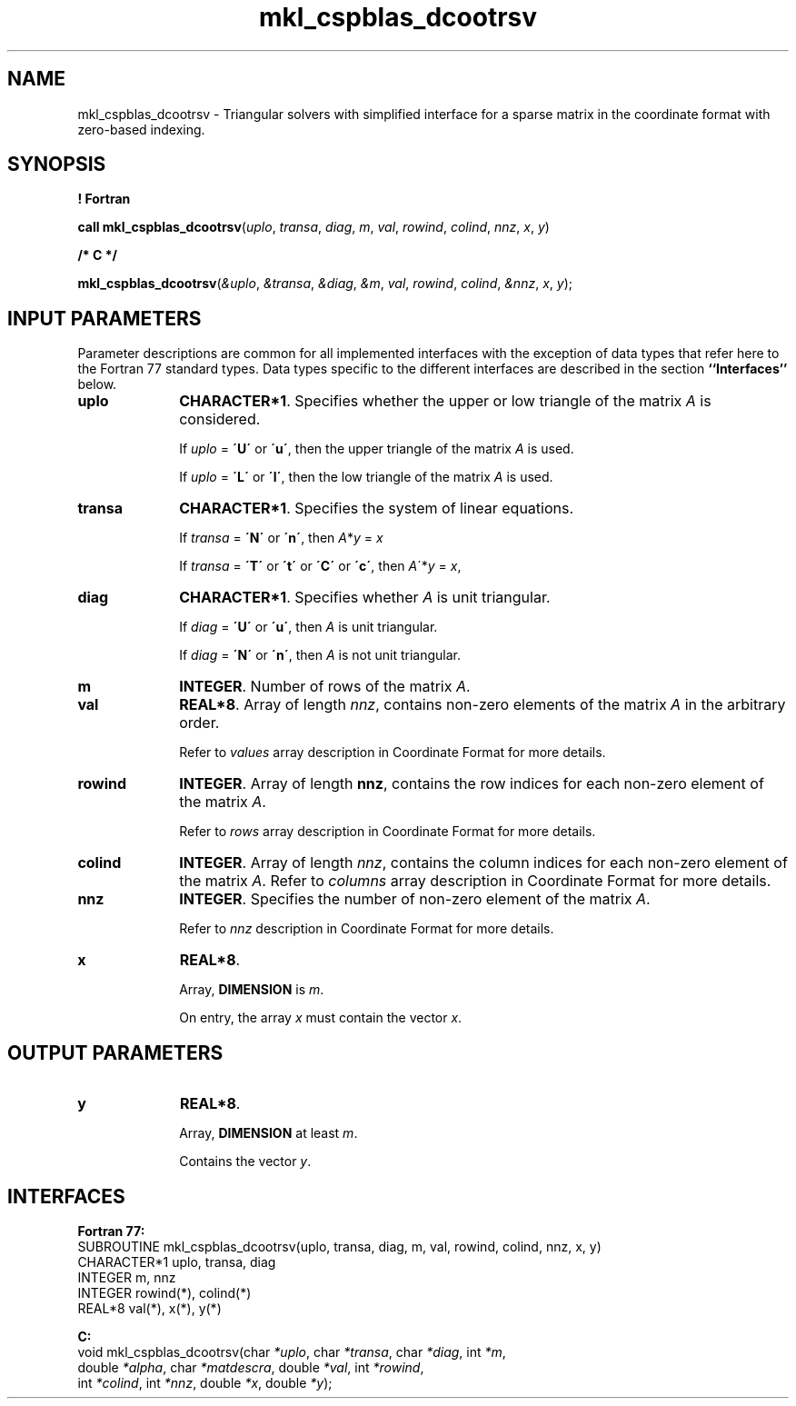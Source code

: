 .\" Copyright (c) 2002 \- 2008 Intel Corporation
.\" All rights reserved.
.\"
.TH mkl\(ulcspblas\(uldcootrsv 3 "Intel Corporation" "Copyright(C) 2002 \- 2008" "Intel(R) Math Kernel Library"
.SH NAME
mkl\(ulcspblas\(uldcootrsv \- Triangular solvers with simplified interface for a sparse matrix in the coordinate format with zero-based indexing.
.SH SYNOPSIS
.PP
.B ! Fortran
.PP
\fBcall mkl\(ulcspblas\(uldcootrsv\fR(\fIuplo\fR, \fItransa\fR, \fIdiag\fR, \fIm\fR, \fIval\fR, \fIrowind\fR, \fIcolind\fR, \fInnz\fR, \fIx\fR, \fIy\fR)
.PP
.B /* C */
.PP
\fBmkl\(ulcspblas\(uldcootrsv\fR(\fI&uplo\fR, \fI&transa\fR, \fI&diag\fR, \fI&m\fR, \fIval\fR, \fIrowind\fR, \fIcolind\fR, \fI&nnz\fR, \fIx\fR, \fIy\fR);
.SH INPUT PARAMETERS
.PP
Parameter descriptions are common for all implemented interfaces with the exception of data types that refer here to the Fortran 77 standard types. Data types specific to the different interfaces are described in the section \fB``Interfaces''\fR below.
.TP 10
\fBuplo\fR
.NL
\fBCHARACTER*1\fR. Specifies whether the upper or low triangle of the matrix \fIA\fR is considered.
.IP
If \fIuplo\fR = \fB\'U\'\fR or  \fB\'u\'\fR, then the upper triangle of the matrix \fIA\fR is used.
.IP
If \fIuplo\fR = \fB\'L\'\fR or \fB\'l\'\fR, then the low triangle of the matrix \fIA\fR is used.
.TP 10
\fBtransa\fR
.NL
\fBCHARACTER*1\fR. Specifies the system of linear equations.
.IP
If \fItransa\fR = \fB\'N\'\fR or \fB\'n\'\fR, then  \fIA\fR*\fIy\fR = \fIx\fR
.IP
If \fItransa\fR = \fB\'T\'\fR or \fB\'t\'\fR or \fB\'C\'\fR or \fB\'c\'\fR, then  \fI A\fR\'*\fIy\fR = \fIx\fR,
.TP 10
\fBdiag\fR
.NL
\fBCHARACTER*1\fR. Specifies whether \fIA\fR is unit triangular.
.IP
If \fIdiag\fR = \fB\'U\'\fR or \fB\'u\'\fR, then \fIA\fR is unit triangular.
.IP
If \fIdiag\fR = \fB\'N\'\fR or \fB\'n\'\fR, then \fIA\fR is not unit triangular.
.TP 10
\fBm\fR
.NL
\fBINTEGER\fR. Number of rows of the matrix \fIA\fR.
.TP 10
\fBval\fR
.NL
\fBREAL*8\fR. Array of length \fInnz\fR, contains non-zero elements of the matrix \fIA\fR in the arbitrary order.
.IP
Refer to \fIvalues\fR array description in Coordinate Format for more details.
.TP 10
\fBrowind\fR
.NL
\fBINTEGER\fR. Array of length \fBnnz\fR, contains the row indices for each non-zero element of the matrix \fIA\fR.
.IP
Refer to \fIrows\fR array description in Coordinate Format for more details.
.TP 10
\fBcolind\fR
.NL
\fBINTEGER\fR. Array of length \fInnz\fR, contains the column indices for each non-zero element of the matrix \fIA\fR. Refer to \fIcolumns\fR array description in Coordinate Format for more details.
.TP 10
\fBnnz\fR
.NL
\fBINTEGER\fR. Specifies the number of non-zero element of the matrix \fIA\fR.
.IP
Refer to \fInnz\fR description in Coordinate Format for more details.
.TP 10
\fBx\fR
.NL
\fBREAL*8\fR. 
.IP
Array, \fBDIMENSION\fR is \fIm\fR.
.IP
On entry, the array \fIx\fR must contain the vector \fIx\fR. 
.SH OUTPUT PARAMETERS

.TP 10
\fBy\fR
.NL
\fBREAL*8\fR. 
.IP
Array, \fBDIMENSION\fR at least \fIm\fR.
.IP
Contains the vector \fIy\fR.
.SH INTERFACES
.PP

.PP
\fBFortran 77:\fR
.br
SUBROUTINE mkl\(ulcspblas\(uldcootrsv(uplo, transa, diag, m, val, rowind, colind, nnz, x, y)
.br
CHARACTER*1   uplo, transa, diag
.br
INTEGER       m, nnz
.br
INTEGER       rowind(*), colind(*)
.br
REAL*8        val(*), x(*), y(*)
.PP
\fBC:\fR
.br
void mkl\(ulcspblas\(uldcootrsv(char \fI*uplo\fR, char \fI*transa\fR, char \fI*diag\fR, int \fI*m\fR,
.br
double \fI*alpha\fR, char \fI*matdescra\fR, double  \fI*val\fR, int \fI*rowind\fR,
.br
int \fI*colind\fR, int \fI*nnz\fR, double \fI*x\fR, double \fI*y\fR);
